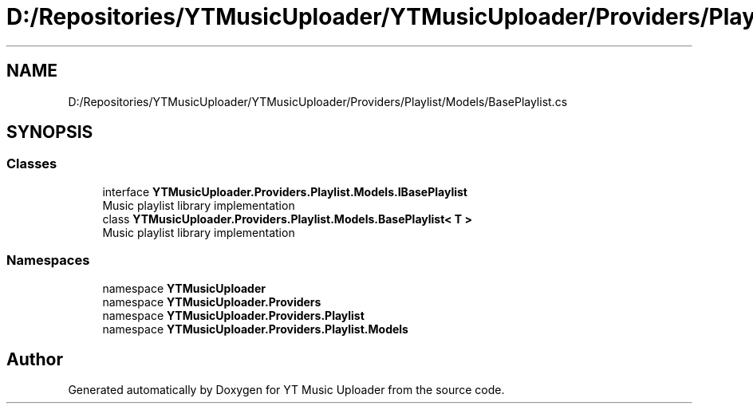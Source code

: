 .TH "D:/Repositories/YTMusicUploader/YTMusicUploader/Providers/Playlist/Models/BasePlaylist.cs" 3 "Wed May 12 2021" "YT Music Uploader" \" -*- nroff -*-
.ad l
.nh
.SH NAME
D:/Repositories/YTMusicUploader/YTMusicUploader/Providers/Playlist/Models/BasePlaylist.cs
.SH SYNOPSIS
.br
.PP
.SS "Classes"

.in +1c
.ti -1c
.RI "interface \fBYTMusicUploader\&.Providers\&.Playlist\&.Models\&.IBasePlaylist\fP"
.br
.RI "Music playlist library implementation "
.ti -1c
.RI "class \fBYTMusicUploader\&.Providers\&.Playlist\&.Models\&.BasePlaylist< T >\fP"
.br
.RI "Music playlist library implementation "
.in -1c
.SS "Namespaces"

.in +1c
.ti -1c
.RI "namespace \fBYTMusicUploader\fP"
.br
.ti -1c
.RI "namespace \fBYTMusicUploader\&.Providers\fP"
.br
.ti -1c
.RI "namespace \fBYTMusicUploader\&.Providers\&.Playlist\fP"
.br
.ti -1c
.RI "namespace \fBYTMusicUploader\&.Providers\&.Playlist\&.Models\fP"
.br
.in -1c
.SH "Author"
.PP 
Generated automatically by Doxygen for YT Music Uploader from the source code\&.
